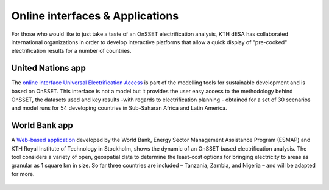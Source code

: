 Online interfaces & Applications
====================================

For those who would like to just take a taste of an OnSSET electrification analysis, KTH dESA has collaborated international organizations in order to develop interactive platforms that allow a quick display of "pre-cooked" electrification results for a number of countries. 

United Nations app
*******************

The `online interface Universal Electrification Access <https://un-modelling.github.io/electrification-paths-presentation/>`_ is part of the modelling tools for sustainable development and is based on OnSSET. This interface is not a model but it provides the user easy access to the methodology behind OnSSET, the datasets used and key results -with regards to electrification planning - obtained for a set of 30 scenarios and model runs for 54 developing countries in Sub-Saharan Africa and Latin America.

    .. image::  img/UNPlatform.PNG
        :scale: 60 %
        :align: center
        
World Bank app
****************

A `Web-based application <http://electrification.energydata.info/presentation/>`_ developed by the World Bank, Energy Sector Management Assistance Program (ESMAP) and KTH Royal Institute of Technology in Stockholm, shows the dynamic of an OnSSET based electrification analysis. The tool considers a variety of open, geospatial data to determine the least-cost options for bringing electricity to areas as granular as 1 square km in size. So far three countries are included – Tanzania, Zambia, and Nigeria – and will be adapted for more.

    .. image::  img/energydata.png
        :scale: 60 %
        :align: center

